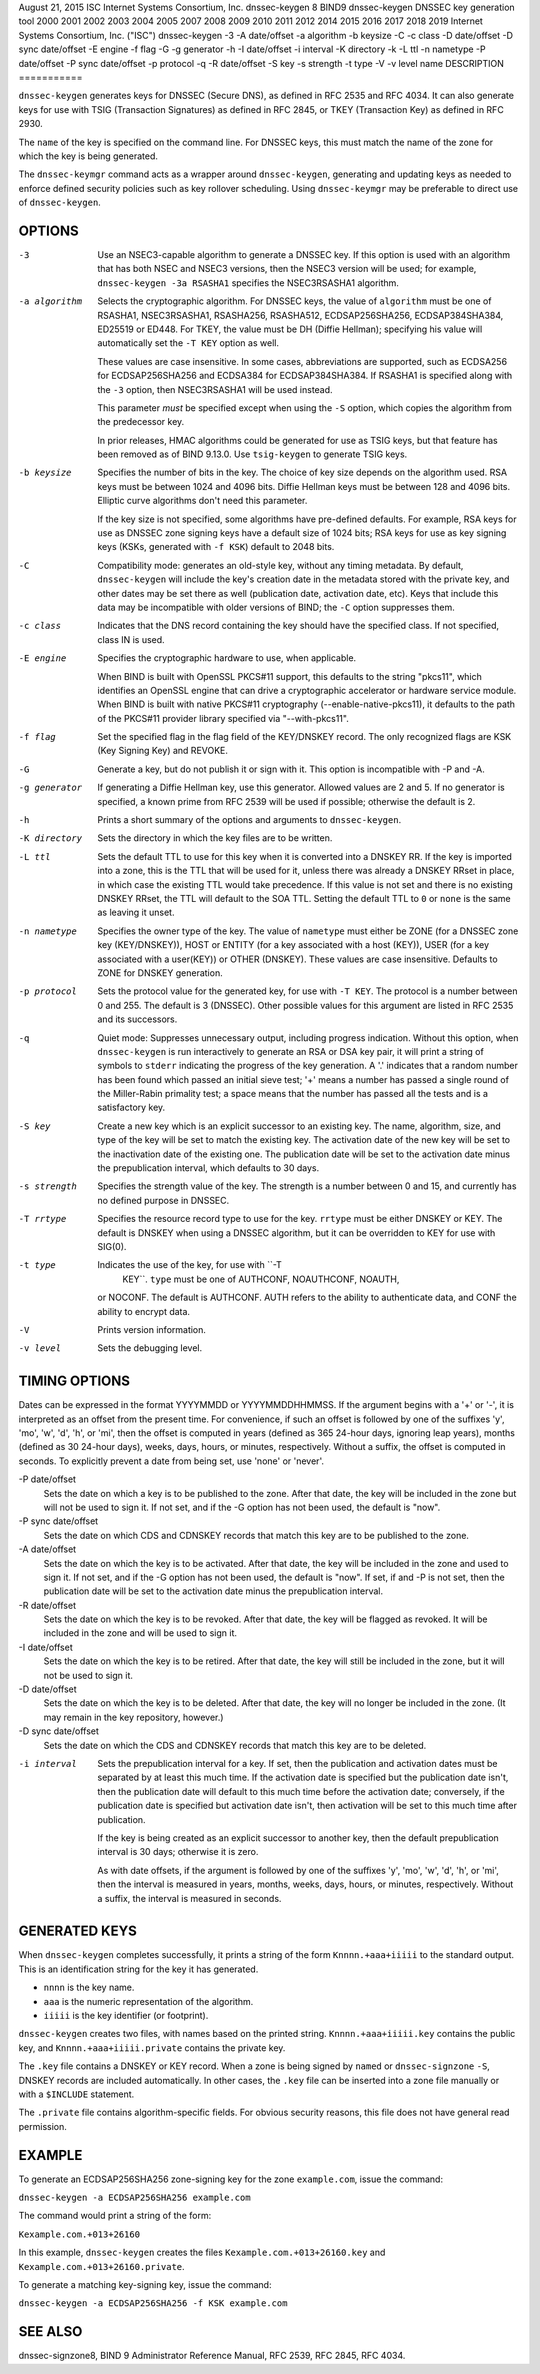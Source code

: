 August 21, 2015
ISC
Internet Systems Consortium, Inc.
dnssec-keygen
8
BIND9
dnssec-keygen
DNSSEC key generation tool
2000
2001
2002
2003
2004
2005
2007
2008
2009
2010
2011
2012
2014
2015
2016
2017
2018
2019
Internet Systems Consortium, Inc. ("ISC")
dnssec-keygen
-3
-A
date/offset
-a
algorithm
-b
keysize
-C
-c
class
-D
date/offset
-D sync
date/offset
-E
engine
-f
flag
-G
-g
generator
-h
-I
date/offset
-i
interval
-K
directory
-k
-L
ttl
-n
nametype
-P
date/offset
-P sync
date/offset
-p
protocol
-q
-R
date/offset
-S
key
-s
strength
-t
type
-V
-v
level
name
DESCRIPTION
===========

``dnssec-keygen`` generates keys for DNSSEC (Secure DNS), as defined in
RFC 2535 and RFC 4034. It can also generate keys for use with TSIG
(Transaction Signatures) as defined in RFC 2845, or TKEY (Transaction
Key) as defined in RFC 2930.

The ``name`` of the key is specified on the command line. For DNSSEC
keys, this must match the name of the zone for which the key is being
generated.

The ``dnssec-keymgr`` command acts as a wrapper around
``dnssec-keygen``, generating and updating keys as needed to enforce
defined security policies such as key rollover scheduling. Using
``dnssec-keymgr`` may be preferable to direct use of ``dnssec-keygen``.

OPTIONS
=======

-3
   Use an NSEC3-capable algorithm to generate a DNSSEC key. If this
   option is used with an algorithm that has both NSEC and NSEC3
   versions, then the NSEC3 version will be used; for example,
   ``dnssec-keygen -3a RSASHA1`` specifies the NSEC3RSASHA1 algorithm.

-a algorithm
   Selects the cryptographic algorithm. For DNSSEC keys, the value of
   ``algorithm`` must be one of RSASHA1, NSEC3RSASHA1, RSASHA256,
   RSASHA512, ECDSAP256SHA256, ECDSAP384SHA384, ED25519 or ED448. For
   TKEY, the value must be DH (Diffie Hellman); specifying his value
   will automatically set the ``-T KEY`` option as well.

   These values are case insensitive. In some cases, abbreviations are
   supported, such as ECDSA256 for ECDSAP256SHA256 and ECDSA384 for
   ECDSAP384SHA384. If RSASHA1 is specified along with the ``-3``
   option, then NSEC3RSASHA1 will be used instead.

   This parameter *must* be specified except when using the ``-S``
   option, which copies the algorithm from the predecessor key.

   In prior releases, HMAC algorithms could be generated for use as TSIG
   keys, but that feature has been removed as of BIND 9.13.0. Use
   ``tsig-keygen`` to generate TSIG keys.

-b keysize
   Specifies the number of bits in the key. The choice of key size
   depends on the algorithm used. RSA keys must be between 1024 and 4096
   bits. Diffie Hellman keys must be between 128 and 4096 bits. Elliptic
   curve algorithms don't need this parameter.

   If the key size is not specified, some algorithms have pre-defined
   defaults. For example, RSA keys for use as DNSSEC zone signing keys
   have a default size of 1024 bits; RSA keys for use as key signing
   keys (KSKs, generated with ``-f KSK``) default to 2048 bits.

-C
   Compatibility mode: generates an old-style key, without any timing
   metadata. By default, ``dnssec-keygen`` will include the key's
   creation date in the metadata stored with the private key, and other
   dates may be set there as well (publication date, activation date,
   etc). Keys that include this data may be incompatible with older
   versions of BIND; the ``-C`` option suppresses them.

-c class
   Indicates that the DNS record containing the key should have the
   specified class. If not specified, class IN is used.

-E engine
   Specifies the cryptographic hardware to use, when applicable.

   When BIND is built with OpenSSL PKCS#11 support, this defaults to the
   string "pkcs11", which identifies an OpenSSL engine that can drive a
   cryptographic accelerator or hardware service module. When BIND is
   built with native PKCS#11 cryptography (--enable-native-pkcs11), it
   defaults to the path of the PKCS#11 provider library specified via
   "--with-pkcs11".

-f flag
   Set the specified flag in the flag field of the KEY/DNSKEY record.
   The only recognized flags are KSK (Key Signing Key) and REVOKE.

-G
   Generate a key, but do not publish it or sign with it. This option is
   incompatible with -P and -A.

-g generator
   If generating a Diffie Hellman key, use this generator. Allowed
   values are 2 and 5. If no generator is specified, a known prime from
   RFC 2539 will be used if possible; otherwise the default is 2.

-h
   Prints a short summary of the options and arguments to
   ``dnssec-keygen``.

-K directory
   Sets the directory in which the key files are to be written.

-L ttl
   Sets the default TTL to use for this key when it is converted into a
   DNSKEY RR. If the key is imported into a zone, this is the TTL that
   will be used for it, unless there was already a DNSKEY RRset in
   place, in which case the existing TTL would take precedence. If this
   value is not set and there is no existing DNSKEY RRset, the TTL will
   default to the SOA TTL. Setting the default TTL to ``0`` or ``none``
   is the same as leaving it unset.

-n nametype
   Specifies the owner type of the key. The value of ``nametype`` must
   either be ZONE (for a DNSSEC zone key (KEY/DNSKEY)), HOST or ENTITY
   (for a key associated with a host (KEY)), USER (for a key associated
   with a user(KEY)) or OTHER (DNSKEY). These values are case
   insensitive. Defaults to ZONE for DNSKEY generation.

-p protocol
   Sets the protocol value for the generated key, for use with
   ``-T KEY``. The protocol is a number between 0 and 255. The default
   is 3 (DNSSEC). Other possible values for this argument are listed in
   RFC 2535 and its successors.

-q
   Quiet mode: Suppresses unnecessary output, including progress
   indication. Without this option, when ``dnssec-keygen`` is run
   interactively to generate an RSA or DSA key pair, it will print a
   string of symbols to ``stderr`` indicating the progress of the key
   generation. A '.' indicates that a random number has been found which
   passed an initial sieve test; '+' means a number has passed a single
   round of the Miller-Rabin primality test; a space means that the
   number has passed all the tests and is a satisfactory key.

-S key
   Create a new key which is an explicit successor to an existing key.
   The name, algorithm, size, and type of the key will be set to match
   the existing key. The activation date of the new key will be set to
   the inactivation date of the existing one. The publication date will
   be set to the activation date minus the prepublication interval,
   which defaults to 30 days.

-s strength
   Specifies the strength value of the key. The strength is a number
   between 0 and 15, and currently has no defined purpose in DNSSEC.

-T rrtype
   Specifies the resource record type to use for the key. ``rrtype``
   must be either DNSKEY or KEY. The default is DNSKEY when using a
   DNSSEC algorithm, but it can be overridden to KEY for use with
   SIG(0).

-t type
   Indicates the use of the key, for use with ``-T
           KEY``. ``type`` must be one of AUTHCONF, NOAUTHCONF, NOAUTH,
   or NOCONF. The default is AUTHCONF. AUTH refers to the ability to
   authenticate data, and CONF the ability to encrypt data.

-V
   Prints version information.

-v level
   Sets the debugging level.

TIMING OPTIONS
==============

Dates can be expressed in the format YYYYMMDD or YYYYMMDDHHMMSS. If the
argument begins with a '+' or '-', it is interpreted as an offset from
the present time. For convenience, if such an offset is followed by one
of the suffixes 'y', 'mo', 'w', 'd', 'h', or 'mi', then the offset is
computed in years (defined as 365 24-hour days, ignoring leap years),
months (defined as 30 24-hour days), weeks, days, hours, or minutes,
respectively. Without a suffix, the offset is computed in seconds. To
explicitly prevent a date from being set, use 'none' or 'never'.

-P date/offset
   Sets the date on which a key is to be published to the zone. After
   that date, the key will be included in the zone but will not be used
   to sign it. If not set, and if the -G option has not been used, the
   default is "now".

-P sync date/offset
   Sets the date on which CDS and CDNSKEY records that match this key
   are to be published to the zone.

-A date/offset
   Sets the date on which the key is to be activated. After that date,
   the key will be included in the zone and used to sign it. If not set,
   and if the -G option has not been used, the default is "now". If set,
   if and -P is not set, then the publication date will be set to the
   activation date minus the prepublication interval.

-R date/offset
   Sets the date on which the key is to be revoked. After that date, the
   key will be flagged as revoked. It will be included in the zone and
   will be used to sign it.

-I date/offset
   Sets the date on which the key is to be retired. After that date, the
   key will still be included in the zone, but it will not be used to
   sign it.

-D date/offset
   Sets the date on which the key is to be deleted. After that date, the
   key will no longer be included in the zone. (It may remain in the key
   repository, however.)

-D sync date/offset
   Sets the date on which the CDS and CDNSKEY records that match this
   key are to be deleted.

-i interval
   Sets the prepublication interval for a key. If set, then the
   publication and activation dates must be separated by at least this
   much time. If the activation date is specified but the publication
   date isn't, then the publication date will default to this much time
   before the activation date; conversely, if the publication date is
   specified but activation date isn't, then activation will be set to
   this much time after publication.

   If the key is being created as an explicit successor to another key,
   then the default prepublication interval is 30 days; otherwise it is
   zero.

   As with date offsets, if the argument is followed by one of the
   suffixes 'y', 'mo', 'w', 'd', 'h', or 'mi', then the interval is
   measured in years, months, weeks, days, hours, or minutes,
   respectively. Without a suffix, the interval is measured in seconds.

GENERATED KEYS
==============

When ``dnssec-keygen`` completes successfully, it prints a string of the
form ``Knnnn.+aaa+iiiii`` to the standard output. This is an
identification string for the key it has generated.

-  ``nnnn`` is the key name.

-  ``aaa`` is the numeric representation of the algorithm.

-  ``iiiii`` is the key identifier (or footprint).

``dnssec-keygen`` creates two files, with names based on the printed
string. ``Knnnn.+aaa+iiiii.key`` contains the public key, and
``Knnnn.+aaa+iiiii.private`` contains the private key.

The ``.key`` file contains a DNSKEY or KEY record. When a zone is being
signed by ``named`` or ``dnssec-signzone`` ``-S``, DNSKEY records are
included automatically. In other cases, the ``.key`` file can be
inserted into a zone file manually or with a ``$INCLUDE`` statement.

The ``.private`` file contains algorithm-specific fields. For obvious
security reasons, this file does not have general read permission.

EXAMPLE
=======

To generate an ECDSAP256SHA256 zone-signing key for the zone
``example.com``, issue the command:

``dnssec-keygen -a ECDSAP256SHA256 example.com``

The command would print a string of the form:

``Kexample.com.+013+26160``

In this example, ``dnssec-keygen`` creates the files
``Kexample.com.+013+26160.key`` and ``Kexample.com.+013+26160.private``.

To generate a matching key-signing key, issue the command:

``dnssec-keygen -a ECDSAP256SHA256 -f KSK example.com``

SEE ALSO
========

dnssec-signzone8, BIND 9 Administrator Reference Manual, RFC 2539, RFC
2845, RFC 4034.
